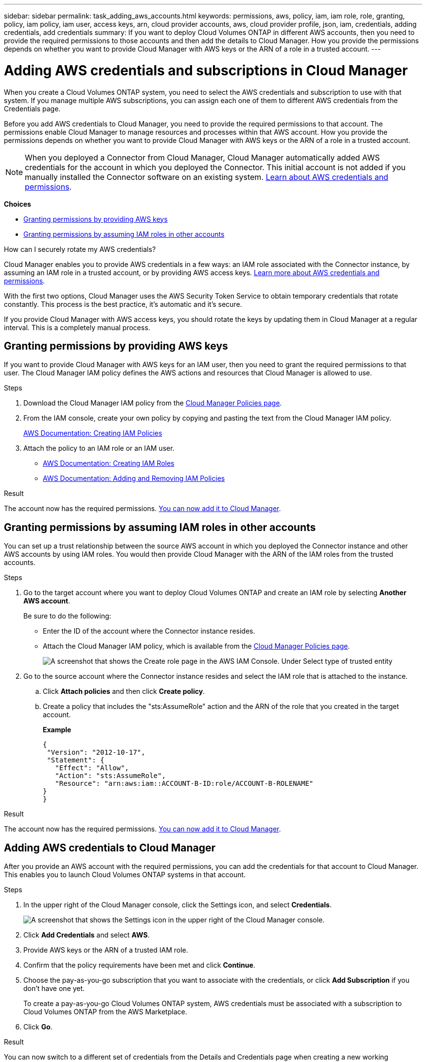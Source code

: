 ---
sidebar: sidebar
permalink: task_adding_aws_accounts.html
keywords: permissions, aws, policy, iam, iam role, role, granting, policy, iam policy, iam user, access keys, arn, cloud provider accounts, aws, cloud provider profile, json, iam, credentials, adding credentials, add credentials
summary: If you want to deploy Cloud Volumes ONTAP in different AWS accounts, then you need to provide the required permissions to those accounts and then add the details to Cloud Manager. How you provide the permissions depends on whether you want to provide Cloud Manager with AWS keys or the ARN of a role in a trusted account.
---

= Adding AWS credentials and subscriptions in Cloud Manager
:hardbreaks:
:nofooter:
:icons: font
:linkattrs:
:imagesdir: ./media/

[.lead]
When you create a Cloud Volumes ONTAP system, you need to select the AWS credentials and subscription to use with that system. If you manage multiple AWS subscriptions, you can assign each one of them to different AWS credentials from the Credentials page.

Before you add AWS credentials to Cloud Manager, you need to provide the required permissions to that account. The permissions enable Cloud Manager to manage resources and processes within that AWS account. How you provide the permissions depends on whether you want to provide Cloud Manager with AWS keys or the ARN of a role in a trusted account.

NOTE: When you deployed a Connector from Cloud Manager, Cloud Manager automatically added AWS credentials for the account in which you deployed the Connector. This initial account is not added if you manually installed the Connector software on an existing system. link:concept_accounts_aws.html[Learn about AWS credentials and permissions].

*Choices*

* <<Granting permissions by providing AWS keys>>
* <<Granting permissions by assuming IAM roles in other accounts>>

.How can I securely rotate my AWS credentials?
****
Cloud Manager enables you to provide AWS credentials in a few ways: an IAM role associated with the Connector instance, by assuming an IAM role in a trusted account, or by providing AWS access keys. link:concept_accounts_aws.html[Learn more about AWS credentials and permissions].

With the first two options, Cloud Manager uses the AWS Security Token Service to obtain temporary credentials that rotate constantly. This process is the best practice, it's automatic and it's secure.

If you provide Cloud Manager with AWS access keys, you should rotate the keys by updating them in Cloud Manager at a regular interval. This is a completely manual process.
****

== Granting permissions by providing AWS keys

If you want to provide Cloud Manager with AWS keys for an IAM user, then you need to grant the required permissions to that user. The Cloud Manager IAM policy defines the AWS actions and resources that Cloud Manager is allowed to use.

.Steps

. Download the Cloud Manager IAM policy from the https://mysupport.netapp.com/site/info/cloud-manager-policies[Cloud Manager Policies page^].

. From the IAM console, create your own policy by copying and pasting the text from the Cloud Manager IAM policy.
+
https://docs.aws.amazon.com/IAM/latest/UserGuide/access_policies_create.html[AWS Documentation: Creating IAM Policies^]

. Attach the policy to an IAM role or an IAM user.
+
* https://docs.aws.amazon.com/IAM/latest/UserGuide/id_roles_create.html[AWS Documentation: Creating IAM Roles^]
* https://docs.aws.amazon.com/IAM/latest/UserGuide/access_policies_manage-attach-detach.html[AWS Documentation: Adding and Removing IAM Policies^]

.Result

The account now has the required permissions. <<Adding AWS credentials to Cloud Manager,You can now add it to Cloud Manager>>.

== Granting permissions by assuming IAM roles in other accounts

You can set up a trust relationship between the source AWS account in which you deployed the Connector instance and other AWS accounts by using IAM roles. You would then provide Cloud Manager with the ARN of the IAM roles from the trusted accounts.

.Steps

. Go to the target account where you want to deploy Cloud Volumes ONTAP and create an IAM role by selecting *Another AWS account*.
+
Be sure to do the following:

* Enter the ID of the account where the Connector instance resides.
* Attach the Cloud Manager IAM policy, which is available from the https://mysupport.netapp.com/site/info/cloud-manager-policies[Cloud Manager Policies page^].
+
image:screenshot_iam_create_role.gif[A screenshot that shows the Create role page in the AWS IAM Console. Under Select type of trusted entity, Another AWS account is selected.]

. Go to the source account where the Connector instance resides and select the IAM role that is attached to the instance.
.. Click *Attach policies* and then click *Create policy*.
.. Create a policy that includes the "sts:AssumeRole" action and the ARN of the role that you created in the target account.
+
*Example*
+
[source,json]
{
 "Version": "2012-10-17",
 "Statement": {
   "Effect": "Allow",
   "Action": "sts:AssumeRole",
   "Resource": "arn:aws:iam::ACCOUNT-B-ID:role/ACCOUNT-B-ROLENAME"
}
}

.Result

The account now has the required permissions. <<Adding AWS credentials to Cloud Manager,You can now add it to Cloud Manager>>.

== Adding AWS credentials to Cloud Manager

After you provide an AWS account with the required permissions, you can add the credentials for that account to Cloud Manager. This enables you to launch Cloud Volumes ONTAP systems in that account.

.Steps

. In the upper right of the Cloud Manager console, click the Settings icon, and select *Credentials*.
+
image:screenshot_settings_icon.gif[A screenshot that shows the Settings icon in the upper right of the Cloud Manager console.]

. Click *Add Credentials* and select *AWS*.

. Provide AWS keys or the ARN of a trusted IAM role.

. Confirm that the policy requirements have been met and click *Continue*.

. Choose the pay-as-you-go subscription that you want to associate with the credentials, or click *Add Subscription* if you don't have one yet.
+
To create a pay-as-you-go Cloud Volumes ONTAP system, AWS credentials must be associated with a subscription to Cloud Volumes ONTAP from the AWS Marketplace.

. Click *Go*.

.Result

You can now switch to a different set of credentials from the Details and Credentials page when creating a new working environment:

image:screenshot_accounts_switch_aws.gif[A screenshot that shows selecting between cloud provider accounts after clicking Switch Account in the Details & Credentials page.]

== Assigning an AWS subscription to credentials

If you haven't yet added an AWS subscription to a set of AWS credentials, you can do so any time from the Credentials page. To create a pay-as-you-go Cloud Volumes ONTAP system, AWS credentials must be associated with a subscription to Cloud Volumes ONTAP from the AWS Marketplace.

.What you'll need

You need to create a Connector before you can change Cloud Manager settings. link:concept_connectors.html#how-to-create-a-connector[Learn how].

.Steps

. In the upper right of the Cloud Manager console, click the Settings icon, and select *Credentials*.

. Hover over a set of credentials and click the action menu.

. From the menu, click *Add Subscription*.
+
image:screenshot_aws_add_subscription.gif[A screenshot of the Credentials page where you can add a subscription to AWS credentials from the menu.]

. Click *Add Subscription*, click *Continue*, and follow the steps.
+
video::video_subscribing_aws.mp4[width=848, height=480]
